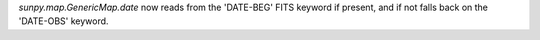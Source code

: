 `sunpy.map.GenericMap.date` now reads from the 'DATE-BEG' FITS keyword if
present, and if not falls back on the 'DATE-OBS' keyword.
